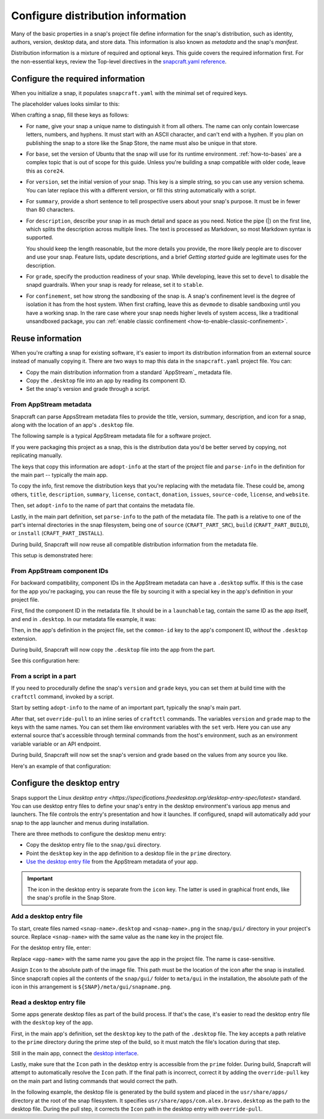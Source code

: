 .. _how-to-configure-distribution-information:

Configure distribution information
==================================

Many of the basic properties in a snap's project file define information for the snap's
distribution, such as identity, authors, version, desktop data, and store data. This
information is also known as *metadata* and the snap's *manifest*.

Distribution information is a mixture of required and optional keys. This guide covers
the required information first. For the non-essential keys, review the Top-level
directives in the `snapcraft.yaml reference
<https://snapcraft.io/docs/snapcraft-yaml-schema#p-21225-top-level-directives>`_.


Configure the required information
----------------------------------

When you initialize a snap, it populates ``snapcraft.yaml`` with the minimal set of
required keys.

The placeholder values looks similar to this:

.. code-block:: yaml
    :caption: snapcraft.yaml

    name: newtest
    base: core24
    version: '0.1'
    summary: Single-line elevator pitch for your amazing snap
    description: |
      This is my-snap's description. You have a paragraph or two to tell the
      most important story about your snap. Keep it under 100 words though,
      we live in tweetspace and your description wants to look good in the snap
      store.

    grade: devel
    confinement: devmode

    parts:
      my-part:
        plugin: nil

When crafting a snap, fill these keys as follows:

- For ``name``, give your snap a unique name to distinguish it from all others. The
  name can only contain lowercase letters, numbers, and hyphens. It must start with an
  ASCII character, and can't end with a hyphen. If you plan on publishing the snap to a
  store like the Snap Store, the name must also be unique in that store.

  .. For help on choosing a name and registering it on the Snap Store, see `Registering
     your app name <>`_.

- For ``base``, set the version of Ubuntu that the snap will use for its runtime
  environment. :ref:`how-to-bases` are a complex topic that is out of scope for this
  guide. Unless you're building a snap compatible with older code, leave this as
  ``core24``.

- For ``version``, set the initial version of your snap. This key is a simple string, so
  you can use any version schema. You can later replace this with a different version,
  or fill this string automatically with a script.

- For ``summary``, provide a short sentence to tell prospective users about your
  snap's purpose. It must be in fewer than 80 characters.

- For ``description``, describe your snap in as much detail and space as you need.
  Notice the pipe (|) on the first line, which splits the description across multiple
  lines. The text is processed as Markdown, so most Markdown syntax is supported.

  You should keep the length reasonable, but the more details you provide, the more
  likely people are to discover and use your snap. Feature lists, update descriptions,
  and a brief *Getting started* guide are legitimate uses for the description.

- For ``grade``, specify the production readiness of your snap. While developing, leave
  this set to ``devel`` to disable the snapd guardrails. When your snap is ready for
  release, set it to ``stable``.

- For ``confinement``, set how strong the sandboxing of the snap is. A snap's
  confinement level is the degree of isolation it has from the host system. When first
  crafting, leave this as ``devmode`` to disable sandboxing until you have a working
  snap. In the rare case where your snap needs higher levels of system access, like a
  traditional unsandboxed package, you can :ref:`enable classic confinement
  <how-to-enable-classic-confinement>`.


Reuse information
-----------------

When you're crafting a snap for existing software, it's easier to import its
distribution information from an external source instead of manually copying it. There
are two ways to map this data in the ``snapcraft.yaml`` project file. You can:

- Copy the main distribution information from a standard `AppStream`_ metadata file.
- Copy the ``.desktop`` file into an app by reading its component ID.
- Set the snap's version and grade through a script.


.. _how-to-configure-distribution-information-appstream-metadata:

From AppStream metadata
~~~~~~~~~~~~~~~~~~~~~~~

Snapcraft can parse AppsStream metadata files to provide the title, version, summary,
description, and icon for a snap, along with the location of an app's ``.desktop`` file.

The following sample is a typical AppStream metadata file for a software project.

.. code-block:: xml
    :caption: bravo.metainfo.xml

    <?xml version="1.0" encoding="UTF-8"?>
    <component type="desktop-app">
      <id>com.alex.bravo</id>
      <name>Bravo</name>
      <project_license>GPL-3.0+</project_license>
      <summary>Single-line elevator pitch for your amazing app</summary>
      <description>
        This is apps's description. A paragraph or two to tell the most
        important story about it.
      </description>
      <icon type="local">assets/icon.png</icon>
      <launchable type="desktop-id">com.alex.bravo.desktop</launchable>
      <releases>
          <release date="2025-01-01" version="1.5.3"/>
      </releases>
      <update_contact>alex@example.com</update_contact>
      <url type="homepage">https://example.com</url>
      <url type="bugtracker">https://example.com/issues</url>
      <url type="vcs-browser">https://github.com/alex/bravo</url>
      <url type="translate">https://example.com</url>
      <url type="donation">https://example.com/donate</url>
    </component>

If you were packaging this project as a snap, this is the distribution data you'd be
better served by copying, not replicating manually.

The keys that copy this information are ``adopt-info`` at the start of the project file
and ``parse-info`` in the definition for the main part -- typically the main app.

To copy the info, first remove the distribution keys that you're replacing with the
metadata file. These could be, among others, ``title``, ``description``, ``summary``,
``license``, ``contact``, ``donation``, ``issues``, ``source-code``, ``license``, and
``website``.

Then, set ``adopt-info`` to the name of part that contains the metadata file.

Lastly, in the main part definition, set ``parse-info`` to the path of the metadata
file. The path is a relative to one of the part's internal directories in the snap
filesystem, being one of ``source`` (``CRAFT_PART_SRC``), ``build``
(``CRAFT_PART_BUILD``), or ``install`` (``CRAFT_PART_INSTALL``).

During build, Snapcraft will now reuse all compatible distribution information from the
metadata file.

This setup is demonstrated here:

.. code-block:: yaml
    :caption: snapcraft.yaml
    :emphasize-lines: 2, 13

    name: bravo
    adopt-info: bravo-part

    apps:
      bravo:
        command: bravo

    parts:
      bravo-part:
        plugin: dump
        source: http://github.com/alex/bravo.git
        parse-info:
          - usr/share/metainfo/com.alex.bravo.appdata.xml


From AppStream component IDs
~~~~~~~~~~~~~~~~~~~~~~~~~~~~

For backward compatibility, component IDs in the AppStream metadata can have a
``.desktop`` suffix. If this is the case for the app you're packaging, you can reuse the
file by sourcing it with a special key in the app's definition in your project file.

First, find the component ID in the metadata file. It should be in a ``launchable`` tag,
contain the same ID as the app itself, and end in ``.desktop``. In our metadata file
example, it was:

.. code-block:: xml
    :caption: sampleapp.metainfo.xml

    <launchable type="desktop-id">com.example.sampleapp.desktop</launchable>

Then, in the app's definition in the project file, set the ``common-id`` key to the
app's component ID, *without* the ``.desktop`` extension.

During build, Snapcraft will now copy the ``.desktop`` file into the app from the part.

See this configuration here:

.. code-block:: yaml
    :caption: snapcraft.yaml
    :emphasize-lines: 7

    name: bravo
    adopt-info: bravo-part

    apps:
      bravo:
        command: bravo
        common-id: com.alex.bravo

    parts:
      bravo-part:
        plugin: dump
        source: http://github.com/alex/bravo.git
        parse-info:
          - usr/share/metainfo/com.alex.bravo.appdata.xml


From a script in a part
~~~~~~~~~~~~~~~~~~~~~~~

If you need to procedurally define the snap's ``version`` and ``grade`` keys, you can
set them at build time with the ``craftctl`` command, invoked by a script.

Start by setting ``adopt-info`` to the name of an important part, typically the snap's
main part.

After that, set ``override-pull`` to an inline series of ``craftctl`` commands. The
variables ``version`` and ``grade`` map to the keys with the same names. You can set
them like environment variables with the ``set`` verb. Here you can use any external
source that's accessible through terminal commands from the host's environment, such as an environment variable
variable or an API endpoint.

During build, Snapcraft will now set the snap's version and grade based on the values
from any source you like.

Here's an example of that configuration:

.. code-block:: yaml
    :caption: snapcraft.yaml
    :emphasize-lines: 2, 9-12

    name: bravo
    adopt-info: bravo-part
    ...

    parts:
      bravo-part:
        plugin: dump
        source: http://github.com/alex/bravo.git
        override-pull: |
          craftctl default
          craftctl set version="1.5.3"
          craftctl set grade="stable"


Configure the desktop entry
---------------------------

Snaps support the Linux `desktop entry
<https://specifications.freedesktop.org/desktop-entry-spec/latest>` standard. You can
use desktop entry files to define your snap's entry in the desktop environment's various
app menus and launchers. The file controls the entry's presentation and how it launches.
If configured, snapd will automatically add your snap to the app launcher and menus
during installation.

There are three methods to configure the desktop menu entry:

- Copy the desktop entry file to the ``snap/gui`` directory.
- Point the ``desktop`` key in the app definition to a desktop file in the ``prime``
  directory.
- `Use the desktop entry file
  <how-to-configure-distribution-information-appstream-metadata>`_ from the AppStream
  metadata of your app.

.. important::

    The icon in the desktop entry is separate from the ``icon`` key. The latter is used
    in graphical front ends, like the snap's profile in the Snap Store.


Add a desktop entry file
~~~~~~~~~~~~~~~~~~~~~~~~

To start, create files named ``<snap-name>.desktop`` and ``<snap-name>.png`` in the
``snap/gui/`` directory in your project's source. Replace ``<snap-name>`` with the same
value as the ``name`` key in the project file.

For the desktop entry file, enter:

.. code-block:: desktop
    :caption: .desktop file

    [Desktop Entry]
    Exec=<app-name>
    Icon=${SNAP}/meta/gui/<snap-name>.png

Replace ``<app-name>`` with the same name you gave the app in the project file. The
name is case-sensitive.

Assign ``Icon`` to the absolute path of the image file. This path must be the location
of the icon after the snap is installed. Since snapcraft copies all the contents of the
``snap/gui/`` folder to ``meta/gui`` in the installation, the absolute path of the icon
in this arrangement is ``${SNAP}/meta/gui/snapname.png``.


Read a desktop entry file
~~~~~~~~~~~~~~~~~~~~~~~~~

Some apps generate desktop files as part of the build process. If that's the case, it's
easier to read the desktop entry file with the ``desktop`` key of the app.

First, in the main app's definition, set the ``desktop`` key to the path of the
``.desktop`` file. The key accepts a path relative to the ``prime`` directory during the
prime step of the build, so it must match the file's location during that step.

Still in the main app, connect the `desktop interface
<https://snapcraft.io/docs/desktop-interface>`_.

Lastly, make sure that the ``Icon`` path in the desktop entry is accessible from the
``prime`` folder. During build, Snapcraft will attempt to automatically resolve the
``Icon`` path. If the final path is incorrect, correct it by adding the
``override-pull`` key on the main part and listing commands that would correct the path.

In the following example, the desktop file is generated by the build system and placed
in the ``usr/share/apps/`` directory at the root of the snap filesystem. It specifies
``usr/share/apps/com.alex.bravo.desktop`` as the path to the desktop file. During the
pull step, it corrects the ``Icon`` path in the desktop entry with ``override-pull``.

.. code-block:: yaml
    :caption: snapcraft.yaml

    apps:
      bravo:
        command: desktop-launch $SNAP/usr/bin/com.alex.bravo
        desktop: usr/share/apps/com.alex.bravo.desktop
        plugs:
          - desktop
          - desktop-legacy

    parts:
      bravo:
        plugin: meson
        meson-parameters: [--prefix=/snap/bravo/current/usr]
        override-pull: |
          snapcraftctl pull

          # Point icon to the correct location
          sed -i.bak -e \
          's|Icon=com.alex.bravo|Icon=/usr/share/icons/hicolor/scalable/apps/com.alex.bravo.svg|g' \
          data/com.alex.bravo.desktop.in
